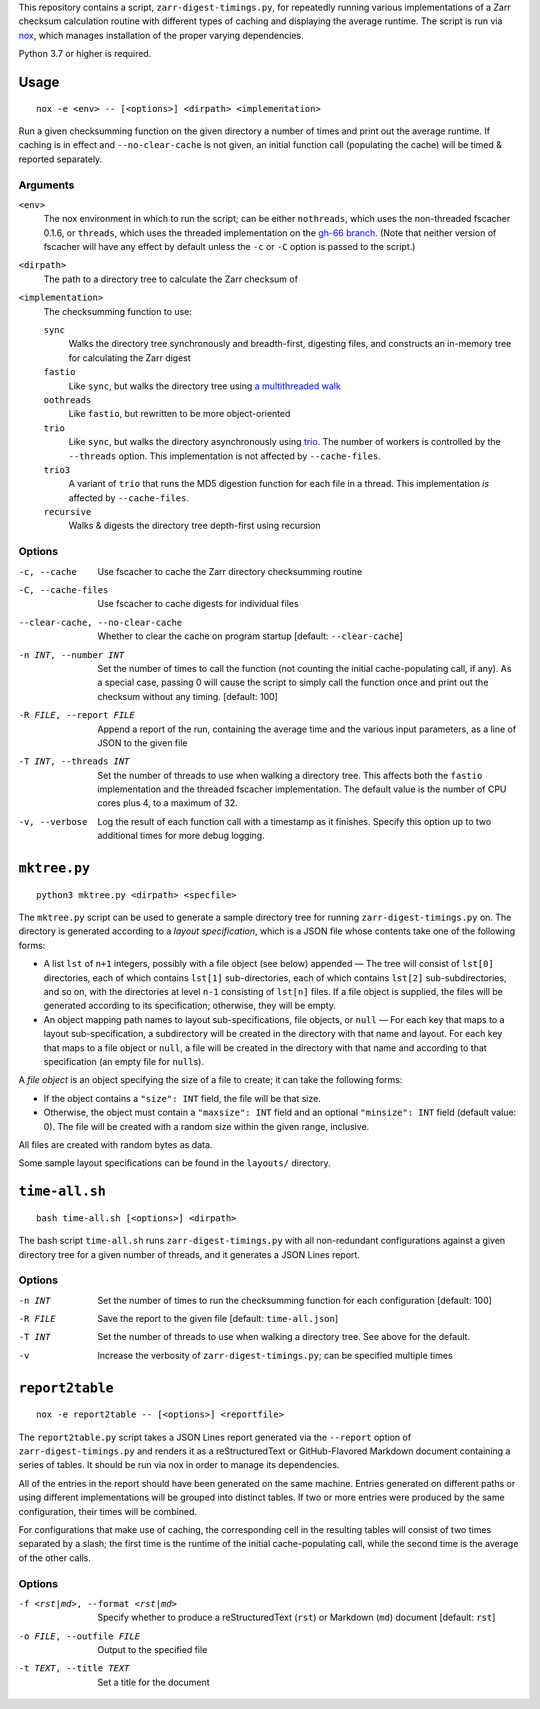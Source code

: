 This repository contains a script, ``zarr-digest-timings.py``, for repeatedly
running various implementations of a Zarr checksum calculation routine with
different types of caching and displaying the average runtime.  The script is
run via nox_, which manages installation of the proper varying dependencies.

.. _nox: https://nox.thea.codes

Python 3.7 or higher is required.

Usage
=====

::

    nox -e <env> -- [<options>] <dirpath> <implementation>

Run a given checksumming function on the given directory a number of times and
print out the average runtime.  If caching is in effect and
``--no-clear-cache`` is not given, an initial function call (populating the
cache) will be timed & reported separately.

Arguments
---------

``<env>``
    The nox environment in which to run the script; can be either
    ``nothreads``, which uses the non-threaded fscacher 0.1.6, or ``threads``,
    which uses the threaded implementation on the `gh-66 branch`_.  (Note that
    neither version of fscacher will have any effect by default unless the
    ``-c`` or ``-C`` option is passed to the script.)

    .. _gh-66 branch: https://github.com/con/fscacher/pull/67

``<dirpath>``
    The path to a directory tree to calculate the Zarr checksum of

``<implementation>``
    The checksumming function to use:

    ``sync``
        Walks the directory tree synchronously and breadth-first, digesting
        files, and constructs an in-memory tree for calculating the Zarr digest

    ``fastio``
        Like ``sync``, but walks the directory tree using `a multithreaded
        walk`__

        __ https://gist.github.com/jart/0a71cde3ca7261f77080a3625a21672b

    ``oothreads``
        Like ``fastio``, but rewritten to be more object-oriented

    ``trio``
        Like ``sync``, but walks the directory asynchronously using trio_.  The
        number of workers is controlled by the ``--threads`` option.  This
        implementation is not affected by ``--cache-files``.

        .. _trio: https://github.com/python-trio/trio

    ``trio3``
        A variant of ``trio`` that runs the MD5 digestion function for each
        file in a thread.  This implementation *is* affected by
        ``--cache-files``.

    ``recursive``
        Walks & digests the directory tree depth-first using recursion

Options
-------

-c, --cache                     Use fscacher to cache the Zarr directory
                                checksumming routine

-C, --cache-files               Use fscacher to cache digests for individual
                                files

--clear-cache, --no-clear-cache
                                Whether to clear the cache on program startup
                                [default: ``--clear-cache``]

-n INT, --number INT            Set the number of times to call the function
                                (not counting the initial cache-populating
                                call, if any).  As a special case, passing 0
                                will cause the script to simply call the
                                function once and print out the checksum
                                without any timing.  [default: 100]

-R FILE, --report FILE          Append a report of the run, containing the
                                average time and the various input parameters,
                                as a line of JSON to the given file

-T INT, --threads INT           Set the number of threads to use when walking a
                                directory tree.  This affects both the
                                ``fastio`` implementation and the threaded
                                fscacher implementation.  The default value is
                                the number of CPU cores plus 4, to a maximum of
                                32.

-v, --verbose                   Log the result of each function call with a
                                timestamp as it finishes.  Specify this option
                                up to two additional times for more debug
                                logging.


``mktree.py``
=============

::

    python3 mktree.py <dirpath> <specfile>

The ``mktree.py`` script can be used to generate a sample directory tree for
running ``zarr-digest-timings.py`` on.  The directory is generated according to
a *layout specification*, which is a JSON file whose contents take one of the
following forms:

- A list ``lst`` of ``n+1`` integers, possibly with a file object (see below)
  appended — The tree will consist of ``lst[0]`` directories, each of which
  contains ``lst[1]`` sub-directories, each of which contains ``lst[2]``
  sub-subdirectories, and so on, with the directories at level ``n-1``
  consisting of ``lst[n]`` files.  If a file object is supplied, the files will
  be generated according to its specification; otherwise, they will be empty.

- An object mapping path names to layout sub-specifications, file objects, or
  ``null`` — For each key that maps to a layout sub-specification, a
  subdirectory will be created in the directory with that name and layout.  For
  each key that maps to a file object or ``null``, a file will be created in
  the directory with that name and according to that specification (an empty
  file for ``null``\s).

A *file object* is an object specifying the size of a file to create; it can
take the following forms:

- If the object contains a ``"size": INT`` field, the file will be that size.

- Otherwise, the object must contain a ``"maxsize": INT`` field and an optional
  ``"minsize": INT`` field (default value: 0).  The file will be created with a
  random size within the given range, inclusive.

All files are created with random bytes as data.

Some sample layout specifications can be found in the ``layouts/`` directory.


``time-all.sh``
===============

::

    bash time-all.sh [<options>] <dirpath>

The bash script ``time-all.sh`` runs ``zarr-digest-timings.py`` with all
non-redundant configurations against a given directory tree for a given number
of threads, and it generates a JSON Lines report.

Options
-------

-n INT                      Set the number of times to run the checksumming
                            function for each configuration [default: 100]

-R FILE                     Save the report to the given file [default:
                            ``time-all.json``]

-T INT                      Set the number of threads to use when walking a
                            directory tree.  See above for the default.

-v                          Increase the verbosity of
                            ``zarr-digest-timings.py``; can be specified
                            multiple times


``report2table``
================

::

    nox -e report2table -- [<options>] <reportfile>

The ``report2table.py`` script takes a JSON Lines report generated via the
``--report`` option of ``zarr-digest-timings.py`` and renders it as a
reStructuredText or GitHub-Flavored Markdown document containing a series of
tables.  It should be run via nox in order to manage its dependencies.

All of the entries in the report should have been generated on the same
machine.  Entries generated on different paths or using different
implementations will be grouped into distinct tables.  If two or more entries
were produced by the same configuration, their times will be combined.

For configurations that make use of caching, the corresponding cell in the
resulting tables will consist of two times separated by a slash; the first time
is the runtime of the initial cache-populating call, while the second time is
the average of the other calls.

Options
-------

-f <rst|md>, --format <rst|md>  Specify whether to produce a reStructuredText
                                (``rst``) or Markdown (``md``) document
                                [default: ``rst``]

-o FILE, --outfile FILE         Output to the specified file

-t TEXT, --title TEXT           Set a title for the document
